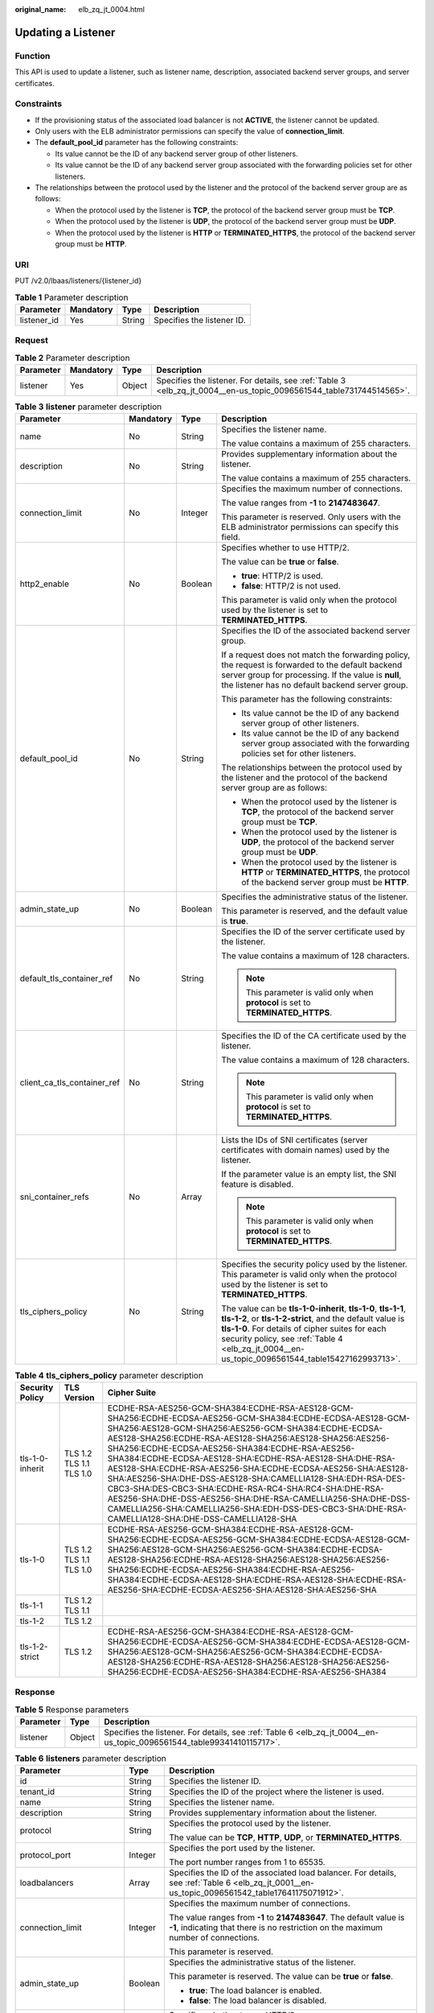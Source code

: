 :original_name: elb_zq_jt_0004.html

.. _elb_zq_jt_0004:

Updating a Listener
===================

Function
--------

This API is used to update a listener, such as listener name, description, associated backend server groups, and server certificates.

Constraints
-----------

-  If the provisioning status of the associated load balancer is not **ACTIVE**, the listener cannot be updated.
-  Only users with the ELB administrator permissions can specify the value of **connection_limit**.
-  The **default_pool_id** parameter has the following constraints:

   -  Its value cannot be the ID of any backend server group of other listeners.
   -  Its value cannot be the ID of any backend server group associated with the forwarding policies set for other listeners.

-  The relationships between the protocol used by the listener and the protocol of the backend server group are as follows:

   -  When the protocol used by the listener is **TCP**, the protocol of the backend server group must be **TCP**.
   -  When the protocol used by the listener is **UDP**, the protocol of the backend server group must be **UDP**.
   -  When the protocol used by the listener is **HTTP** or **TERMINATED_HTTPS**, the protocol of the backend server group must be **HTTP**.

URI
---

PUT /v2.0/lbaas/listeners/{listener_id}

.. table:: **Table 1** Parameter description

   =========== ========= ====== ==========================
   Parameter   Mandatory Type   Description
   =========== ========= ====== ==========================
   listener_id Yes       String Specifies the listener ID.
   =========== ========= ====== ==========================

Request
-------

.. table:: **Table 2** Parameter description

   +-----------+-----------+--------+---------------------------------------------------------------------------------------------------------------------+
   | Parameter | Mandatory | Type   | Description                                                                                                         |
   +===========+===========+========+=====================================================================================================================+
   | listener  | Yes       | Object | Specifies the listener. For details, see :ref:`Table 3 <elb_zq_jt_0004__en-us_topic_0096561544_table731744514565>`. |
   +-----------+-----------+--------+---------------------------------------------------------------------------------------------------------------------+

.. _elb_zq_jt_0004__en-us_topic_0096561544_table731744514565:

.. table:: **Table 3** **listener** parameter description

   +-----------------------------+-----------------+-----------------+-----------------------------------------------------------------------------------------------------------------------------------------------------------------------------------------------------------------------------------------------------------------------------------+
   | Parameter                   | Mandatory       | Type            | Description                                                                                                                                                                                                                                                                       |
   +=============================+=================+=================+===================================================================================================================================================================================================================================================================================+
   | name                        | No              | String          | Specifies the listener name.                                                                                                                                                                                                                                                      |
   |                             |                 |                 |                                                                                                                                                                                                                                                                                   |
   |                             |                 |                 | The value contains a maximum of 255 characters.                                                                                                                                                                                                                                   |
   +-----------------------------+-----------------+-----------------+-----------------------------------------------------------------------------------------------------------------------------------------------------------------------------------------------------------------------------------------------------------------------------------+
   | description                 | No              | String          | Provides supplementary information about the listener.                                                                                                                                                                                                                            |
   |                             |                 |                 |                                                                                                                                                                                                                                                                                   |
   |                             |                 |                 | The value contains a maximum of 255 characters.                                                                                                                                                                                                                                   |
   +-----------------------------+-----------------+-----------------+-----------------------------------------------------------------------------------------------------------------------------------------------------------------------------------------------------------------------------------------------------------------------------------+
   | connection_limit            | No              | Integer         | Specifies the maximum number of connections.                                                                                                                                                                                                                                      |
   |                             |                 |                 |                                                                                                                                                                                                                                                                                   |
   |                             |                 |                 | The value ranges from **-1** to **2147483647**.                                                                                                                                                                                                                                   |
   |                             |                 |                 |                                                                                                                                                                                                                                                                                   |
   |                             |                 |                 | This parameter is reserved. Only users with the ELB administrator permissions can specify this field.                                                                                                                                                                             |
   +-----------------------------+-----------------+-----------------+-----------------------------------------------------------------------------------------------------------------------------------------------------------------------------------------------------------------------------------------------------------------------------------+
   | http2_enable                | No              | Boolean         | Specifies whether to use HTTP/2.                                                                                                                                                                                                                                                  |
   |                             |                 |                 |                                                                                                                                                                                                                                                                                   |
   |                             |                 |                 | The value can be **true** or **false**.                                                                                                                                                                                                                                           |
   |                             |                 |                 |                                                                                                                                                                                                                                                                                   |
   |                             |                 |                 | -  **true**: HTTP/2 is used.                                                                                                                                                                                                                                                      |
   |                             |                 |                 | -  **false**: HTTP/2 is not used.                                                                                                                                                                                                                                                 |
   |                             |                 |                 |                                                                                                                                                                                                                                                                                   |
   |                             |                 |                 | This parameter is valid only when the protocol used by the listener is set to **TERMINATED_HTTPS**.                                                                                                                                                                               |
   +-----------------------------+-----------------+-----------------+-----------------------------------------------------------------------------------------------------------------------------------------------------------------------------------------------------------------------------------------------------------------------------------+
   | default_pool_id             | No              | String          | Specifies the ID of the associated backend server group.                                                                                                                                                                                                                          |
   |                             |                 |                 |                                                                                                                                                                                                                                                                                   |
   |                             |                 |                 | If a request does not match the forwarding policy, the request is forwarded to the default backend server group for processing. If the value is **null**, the listener has no default backend server group.                                                                       |
   |                             |                 |                 |                                                                                                                                                                                                                                                                                   |
   |                             |                 |                 | This parameter has the following constraints:                                                                                                                                                                                                                                     |
   |                             |                 |                 |                                                                                                                                                                                                                                                                                   |
   |                             |                 |                 | -  Its value cannot be the ID of any backend server group of other listeners.                                                                                                                                                                                                     |
   |                             |                 |                 | -  Its value cannot be the ID of any backend server group associated with the forwarding policies set for other listeners.                                                                                                                                                        |
   |                             |                 |                 |                                                                                                                                                                                                                                                                                   |
   |                             |                 |                 | The relationships between the protocol used by the listener and the protocol of the backend server group are as follows:                                                                                                                                                          |
   |                             |                 |                 |                                                                                                                                                                                                                                                                                   |
   |                             |                 |                 | -  When the protocol used by the listener is **TCP**, the protocol of the backend server group must be **TCP**.                                                                                                                                                                   |
   |                             |                 |                 | -  When the protocol used by the listener is **UDP**, the protocol of the backend server group must be **UDP**.                                                                                                                                                                   |
   |                             |                 |                 | -  When the protocol used by the listener is **HTTP** or **TERMINATED_HTTPS**, the protocol of the backend server group must be **HTTP**.                                                                                                                                         |
   +-----------------------------+-----------------+-----------------+-----------------------------------------------------------------------------------------------------------------------------------------------------------------------------------------------------------------------------------------------------------------------------------+
   | admin_state_up              | No              | Boolean         | Specifies the administrative status of the listener.                                                                                                                                                                                                                              |
   |                             |                 |                 |                                                                                                                                                                                                                                                                                   |
   |                             |                 |                 | This parameter is reserved, and the default value is **true**.                                                                                                                                                                                                                    |
   +-----------------------------+-----------------+-----------------+-----------------------------------------------------------------------------------------------------------------------------------------------------------------------------------------------------------------------------------------------------------------------------------+
   | default_tls_container_ref   | No              | String          | Specifies the ID of the server certificate used by the listener.                                                                                                                                                                                                                  |
   |                             |                 |                 |                                                                                                                                                                                                                                                                                   |
   |                             |                 |                 | The value contains a maximum of 128 characters.                                                                                                                                                                                                                                   |
   |                             |                 |                 |                                                                                                                                                                                                                                                                                   |
   |                             |                 |                 | .. note::                                                                                                                                                                                                                                                                         |
   |                             |                 |                 |                                                                                                                                                                                                                                                                                   |
   |                             |                 |                 |    This parameter is valid only when **protocol** is set to **TERMINATED_HTTPS**.                                                                                                                                                                                                 |
   +-----------------------------+-----------------+-----------------+-----------------------------------------------------------------------------------------------------------------------------------------------------------------------------------------------------------------------------------------------------------------------------------+
   | client_ca_tls_container_ref | No              | String          | Specifies the ID of the CA certificate used by the listener.                                                                                                                                                                                                                      |
   |                             |                 |                 |                                                                                                                                                                                                                                                                                   |
   |                             |                 |                 | The value contains a maximum of 128 characters.                                                                                                                                                                                                                                   |
   |                             |                 |                 |                                                                                                                                                                                                                                                                                   |
   |                             |                 |                 | .. note::                                                                                                                                                                                                                                                                         |
   |                             |                 |                 |                                                                                                                                                                                                                                                                                   |
   |                             |                 |                 |    This parameter is valid only when **protocol** is set to **TERMINATED_HTTPS**.                                                                                                                                                                                                 |
   +-----------------------------+-----------------+-----------------+-----------------------------------------------------------------------------------------------------------------------------------------------------------------------------------------------------------------------------------------------------------------------------------+
   | sni_container_refs          | No              | Array           | Lists the IDs of SNI certificates (server certificates with domain names) used by the listener.                                                                                                                                                                                   |
   |                             |                 |                 |                                                                                                                                                                                                                                                                                   |
   |                             |                 |                 | If the parameter value is an empty list, the SNI feature is disabled.                                                                                                                                                                                                             |
   |                             |                 |                 |                                                                                                                                                                                                                                                                                   |
   |                             |                 |                 | .. note::                                                                                                                                                                                                                                                                         |
   |                             |                 |                 |                                                                                                                                                                                                                                                                                   |
   |                             |                 |                 |    This parameter is valid only when **protocol** is set to **TERMINATED_HTTPS**.                                                                                                                                                                                                 |
   +-----------------------------+-----------------+-----------------+-----------------------------------------------------------------------------------------------------------------------------------------------------------------------------------------------------------------------------------------------------------------------------------+
   | tls_ciphers_policy          | No              | String          | Specifies the security policy used by the listener. This parameter is valid only when the protocol used by the listener is set to **TERMINATED_HTTPS**.                                                                                                                           |
   |                             |                 |                 |                                                                                                                                                                                                                                                                                   |
   |                             |                 |                 | The value can be **tls-1-0-inherit**, **tls-1-0**, **tls-1-1**, **tls-1-2**, or **tls-1-2-strict**, and the default value is **tls-1-0**. For details of cipher suites for each security policy, see :ref:`Table 4 <elb_zq_jt_0004__en-us_topic_0096561544_table15427162993713>`. |
   +-----------------------------+-----------------+-----------------+-----------------------------------------------------------------------------------------------------------------------------------------------------------------------------------------------------------------------------------------------------------------------------------+

.. _elb_zq_jt_0004__en-us_topic_0096561544_table15427162993713:

.. table:: **Table 4** **tls_ciphers_policy** parameter description

   +-----------------+-------------------------+----------------------------------------------------------------------------------------------------------------------------------------------------------------------------------------------------------------------------------------------------------------------------------------------------------------------------------------------------------------------------------------------------------------------------------------------------------------------------------------------------------------------------------------------------------------------------------------------------------------------------------------------------------------------------------------------------+
   | Security Policy | TLS Version             | Cipher Suite                                                                                                                                                                                                                                                                                                                                                                                                                                                                                                                                                                                                                                                                                       |
   +=================+=========================+====================================================================================================================================================================================================================================================================================================================================================================================================================================================================================================================================================================================================================================================================================================+
   | tls-1-0-inherit | TLS 1.2 TLS 1.1 TLS 1.0 | ECDHE-RSA-AES256-GCM-SHA384:ECDHE-RSA-AES128-GCM-SHA256:ECDHE-ECDSA-AES256-GCM-SHA384:ECDHE-ECDSA-AES128-GCM-SHA256:AES128-GCM-SHA256:AES256-GCM-SHA384:ECDHE-ECDSA-AES128-SHA256:ECDHE-RSA-AES128-SHA256:AES128-SHA256:AES256-SHA256:ECDHE-ECDSA-AES256-SHA384:ECDHE-RSA-AES256-SHA384:ECDHE-ECDSA-AES128-SHA:ECDHE-RSA-AES128-SHA:DHE-RSA-AES128-SHA:ECDHE-RSA-AES256-SHA:ECDHE-ECDSA-AES256-SHA:AES128-SHA:AES256-SHA:DHE-DSS-AES128-SHA:CAMELLIA128-SHA:EDH-RSA-DES-CBC3-SHA:DES-CBC3-SHA:ECDHE-RSA-RC4-SHA:RC4-SHA:DHE-RSA-AES256-SHA:DHE-DSS-AES256-SHA:DHE-RSA-CAMELLIA256-SHA:DHE-DSS-CAMELLIA256-SHA:CAMELLIA256-SHA:EDH-DSS-DES-CBC3-SHA:DHE-RSA-CAMELLIA128-SHA:DHE-DSS-CAMELLIA128-SHA |
   +-----------------+-------------------------+----------------------------------------------------------------------------------------------------------------------------------------------------------------------------------------------------------------------------------------------------------------------------------------------------------------------------------------------------------------------------------------------------------------------------------------------------------------------------------------------------------------------------------------------------------------------------------------------------------------------------------------------------------------------------------------------------+
   | tls-1-0         | TLS 1.2 TLS 1.1 TLS 1.0 | ECDHE-RSA-AES256-GCM-SHA384:ECDHE-RSA-AES128-GCM-SHA256:ECDHE-ECDSA-AES256-GCM-SHA384:ECDHE-ECDSA-AES128-GCM-SHA256:AES128-GCM-SHA256:AES256-GCM-SHA384:ECDHE-ECDSA-AES128-SHA256:ECDHE-RSA-AES128-SHA256:AES128-SHA256:AES256-SHA256:ECDHE-ECDSA-AES256-SHA384:ECDHE-RSA-AES256-SHA384:ECDHE-ECDSA-AES128-SHA:ECDHE-RSA-AES128-SHA:ECDHE-RSA-AES256-SHA:ECDHE-ECDSA-AES256-SHA:AES128-SHA:AES256-SHA                                                                                                                                                                                                                                                                                              |
   +-----------------+-------------------------+----------------------------------------------------------------------------------------------------------------------------------------------------------------------------------------------------------------------------------------------------------------------------------------------------------------------------------------------------------------------------------------------------------------------------------------------------------------------------------------------------------------------------------------------------------------------------------------------------------------------------------------------------------------------------------------------------+
   | tls-1-1         | TLS 1.2 TLS 1.1         |                                                                                                                                                                                                                                                                                                                                                                                                                                                                                                                                                                                                                                                                                                    |
   +-----------------+-------------------------+----------------------------------------------------------------------------------------------------------------------------------------------------------------------------------------------------------------------------------------------------------------------------------------------------------------------------------------------------------------------------------------------------------------------------------------------------------------------------------------------------------------------------------------------------------------------------------------------------------------------------------------------------------------------------------------------------+
   | tls-1-2         | TLS 1.2                 |                                                                                                                                                                                                                                                                                                                                                                                                                                                                                                                                                                                                                                                                                                    |
   +-----------------+-------------------------+----------------------------------------------------------------------------------------------------------------------------------------------------------------------------------------------------------------------------------------------------------------------------------------------------------------------------------------------------------------------------------------------------------------------------------------------------------------------------------------------------------------------------------------------------------------------------------------------------------------------------------------------------------------------------------------------------+
   | tls-1-2-strict  | TLS 1.2                 | ECDHE-RSA-AES256-GCM-SHA384:ECDHE-RSA-AES128-GCM-SHA256:ECDHE-ECDSA-AES256-GCM-SHA384:ECDHE-ECDSA-AES128-GCM-SHA256:AES128-GCM-SHA256:AES256-GCM-SHA384:ECDHE-ECDSA-AES128-SHA256:ECDHE-RSA-AES128-SHA256:AES128-SHA256:AES256-SHA256:ECDHE-ECDSA-AES256-SHA384:ECDHE-RSA-AES256-SHA384                                                                                                                                                                                                                                                                                                                                                                                                            |
   +-----------------+-------------------------+----------------------------------------------------------------------------------------------------------------------------------------------------------------------------------------------------------------------------------------------------------------------------------------------------------------------------------------------------------------------------------------------------------------------------------------------------------------------------------------------------------------------------------------------------------------------------------------------------------------------------------------------------------------------------------------------------+

Response
--------

.. table:: **Table 5** Response parameters

   +-----------+--------+-----------------------------------------------------------------------------------------------------------------------+
   | Parameter | Type   | Description                                                                                                           |
   +===========+========+=======================================================================================================================+
   | listener  | Object | Specifies the listener. For details, see :ref:`Table 6 <elb_zq_jt_0004__en-us_topic_0096561544_table99341410115717>`. |
   +-----------+--------+-----------------------------------------------------------------------------------------------------------------------+

.. _elb_zq_jt_0004__en-us_topic_0096561544_table99341410115717:

.. table:: **Table 6** **listeners** parameter description

   +-----------------------------+-----------------------+----------------------------------------------------------------------------------------------------------------------------------------------------------------------------------------------------------------------------------------------------------------------------------+
   | Parameter                   | Type                  | Description                                                                                                                                                                                                                                                                      |
   +=============================+=======================+==================================================================================================================================================================================================================================================================================+
   | id                          | String                | Specifies the listener ID.                                                                                                                                                                                                                                                       |
   +-----------------------------+-----------------------+----------------------------------------------------------------------------------------------------------------------------------------------------------------------------------------------------------------------------------------------------------------------------------+
   | tenant_id                   | String                | Specifies the ID of the project where the listener is used.                                                                                                                                                                                                                      |
   +-----------------------------+-----------------------+----------------------------------------------------------------------------------------------------------------------------------------------------------------------------------------------------------------------------------------------------------------------------------+
   | name                        | String                | Specifies the listener name.                                                                                                                                                                                                                                                     |
   +-----------------------------+-----------------------+----------------------------------------------------------------------------------------------------------------------------------------------------------------------------------------------------------------------------------------------------------------------------------+
   | description                 | String                | Provides supplementary information about the listener.                                                                                                                                                                                                                           |
   +-----------------------------+-----------------------+----------------------------------------------------------------------------------------------------------------------------------------------------------------------------------------------------------------------------------------------------------------------------------+
   | protocol                    | String                | Specifies the protocol used by the listener.                                                                                                                                                                                                                                     |
   |                             |                       |                                                                                                                                                                                                                                                                                  |
   |                             |                       | The value can be **TCP**, **HTTP**, **UDP**, or **TERMINATED_HTTPS**.                                                                                                                                                                                                            |
   +-----------------------------+-----------------------+----------------------------------------------------------------------------------------------------------------------------------------------------------------------------------------------------------------------------------------------------------------------------------+
   | protocol_port               | Integer               | Specifies the port used by the listener.                                                                                                                                                                                                                                         |
   |                             |                       |                                                                                                                                                                                                                                                                                  |
   |                             |                       | The port number ranges from 1 to 65535.                                                                                                                                                                                                                                          |
   +-----------------------------+-----------------------+----------------------------------------------------------------------------------------------------------------------------------------------------------------------------------------------------------------------------------------------------------------------------------+
   | loadbalancers               | Array                 | Specifies the ID of the associated load balancer. For details, see :ref:`Table 6 <elb_zq_jt_0001__en-us_topic_0096561542_table17641175071912>`.                                                                                                                                  |
   +-----------------------------+-----------------------+----------------------------------------------------------------------------------------------------------------------------------------------------------------------------------------------------------------------------------------------------------------------------------+
   | connection_limit            | Integer               | Specifies the maximum number of connections.                                                                                                                                                                                                                                     |
   |                             |                       |                                                                                                                                                                                                                                                                                  |
   |                             |                       | The value ranges from **-1** to **2147483647**. The default value is **-1**, indicating that there is no restriction on the maximum number of connections.                                                                                                                       |
   |                             |                       |                                                                                                                                                                                                                                                                                  |
   |                             |                       | This parameter is reserved.                                                                                                                                                                                                                                                      |
   +-----------------------------+-----------------------+----------------------------------------------------------------------------------------------------------------------------------------------------------------------------------------------------------------------------------------------------------------------------------+
   | admin_state_up              | Boolean               | Specifies the administrative status of the listener.                                                                                                                                                                                                                             |
   |                             |                       |                                                                                                                                                                                                                                                                                  |
   |                             |                       | This parameter is reserved. The value can be **true** or **false**.                                                                                                                                                                                                              |
   |                             |                       |                                                                                                                                                                                                                                                                                  |
   |                             |                       | -  **true**: The load balancer is enabled.                                                                                                                                                                                                                                       |
   |                             |                       | -  **false**: The load balancer is disabled.                                                                                                                                                                                                                                     |
   +-----------------------------+-----------------------+----------------------------------------------------------------------------------------------------------------------------------------------------------------------------------------------------------------------------------------------------------------------------------+
   | http2_enable                | Boolean               | Specifies whether to use HTTP/2.                                                                                                                                                                                                                                                 |
   |                             |                       |                                                                                                                                                                                                                                                                                  |
   |                             |                       | The value can be **true** or **false**.                                                                                                                                                                                                                                          |
   |                             |                       |                                                                                                                                                                                                                                                                                  |
   |                             |                       | -  **true**: HTTP/2 is used.                                                                                                                                                                                                                                                     |
   |                             |                       | -  **false**: HTTP/2 is not used.                                                                                                                                                                                                                                                |
   |                             |                       |                                                                                                                                                                                                                                                                                  |
   |                             |                       | This parameter is valid only when the protocol used by the listener is set to **TERMINATED_HTTPS**.                                                                                                                                                                              |
   +-----------------------------+-----------------------+----------------------------------------------------------------------------------------------------------------------------------------------------------------------------------------------------------------------------------------------------------------------------------+
   | default_pool_id             | String                | Specifies the ID of the associated backend server group.                                                                                                                                                                                                                         |
   |                             |                       |                                                                                                                                                                                                                                                                                  |
   |                             |                       | If a request does not match the forwarding policy, the request is forwarded to the default backend server group for processing. If the value is **null**, the listener has no default backend server group.                                                                      |
   +-----------------------------+-----------------------+----------------------------------------------------------------------------------------------------------------------------------------------------------------------------------------------------------------------------------------------------------------------------------+
   | default_tls_container_ref   | String                | Specifies the ID of the server certificate used by the listener. For details, see :ref:`Certificate <elb_zq_zs_0000>`.                                                                                                                                                           |
   |                             |                       |                                                                                                                                                                                                                                                                                  |
   |                             |                       | This parameter is mandatory when **protocol** is set to **TERMINATED_HTTPS**.                                                                                                                                                                                                    |
   +-----------------------------+-----------------------+----------------------------------------------------------------------------------------------------------------------------------------------------------------------------------------------------------------------------------------------------------------------------------+
   | client_ca_tls_container_ref | String                | Specifies the ID of the CA certificate used by the listener. For details, see :ref:`Certificate <elb_zq_zs_0000>`.                                                                                                                                                               |
   +-----------------------------+-----------------------+----------------------------------------------------------------------------------------------------------------------------------------------------------------------------------------------------------------------------------------------------------------------------------+
   | sni_container_refs          | Array                 | Lists the IDs of SNI certificates (server certificates with domain names) used by the listener.                                                                                                                                                                                  |
   |                             |                       |                                                                                                                                                                                                                                                                                  |
   |                             |                       | If the parameter value is an empty list, the SNI feature is disabled.                                                                                                                                                                                                            |
   +-----------------------------+-----------------------+----------------------------------------------------------------------------------------------------------------------------------------------------------------------------------------------------------------------------------------------------------------------------------+
   | tags                        | Array                 | Tags the listener.                                                                                                                                                                                                                                                               |
   +-----------------------------+-----------------------+----------------------------------------------------------------------------------------------------------------------------------------------------------------------------------------------------------------------------------------------------------------------------------+
   | created_at                  | String                | Specifies the time when the listener was created. The UTC time is in *YYYY-MM-DDTHH:MM:SS* format.                                                                                                                                                                               |
   +-----------------------------+-----------------------+----------------------------------------------------------------------------------------------------------------------------------------------------------------------------------------------------------------------------------------------------------------------------------+
   | updated_at                  | String                | Specifies the time when the listener was updated. The UTC time is in *YYYY-MM-DDTHH:MM:SS* format.                                                                                                                                                                               |
   +-----------------------------+-----------------------+----------------------------------------------------------------------------------------------------------------------------------------------------------------------------------------------------------------------------------------------------------------------------------+
   | tls_ciphers_policy          | String                | Specifies the security policy used by the listener. This parameter is valid only when the protocol used by the listener is set to **TERMINATED_HTTPS**.                                                                                                                          |
   |                             |                       |                                                                                                                                                                                                                                                                                  |
   |                             |                       | The value can be **tls-1-0-inherit**, **tls-1-0**, **tls-1-1**, **tls-1-2**, or **tls-1-2-strict**, and the default value is **tls-1-0**. For details of cipher suites for each security policy, see :ref:`Table 3 <elb_zq_jt_0001__en-us_topic_0096561542_table1247813103533>`. |
   +-----------------------------+-----------------------+----------------------------------------------------------------------------------------------------------------------------------------------------------------------------------------------------------------------------------------------------------------------------------+

.. table:: **Table 7** **loadbalancers** parameter description

   ========= ====== =================================================
   Parameter Type   Description
   ========= ====== =================================================
   id        String Specifies the ID of the associated load balancer.
   ========= ====== =================================================

Example Request
---------------

-  Example request: Updating a listener

   .. code-block:: text

      PUT https://{Endpoint}/v2.0/lbaas/listeners/f622c150-72f5-4263-a47a-e5003c652aa3

      {
          "listener": {
              "description": "my listener",
              "name": "listener-jy-test2",
              "default_pool_id": "c61310de-9a06-4f0c-850c-6f4797b9984c",
              "default_tls_container_ref": "23b58a961a4d4c95be585e98046e657a",
              "client_ca_tls_container_ref": "417a0976969f497db8cbb083bff343ba"
          }
      }

Example Response
----------------

-  Example response

   .. code-block::

      {
          "listener": {
              "client_ca_tls_container_ref": "417a0976969f497db8cbb083bff343ba",
              "protocol": "TERMINATED_HTTPS",
              "description": "my listener",
              "default_tls_container_ref": "23b58a961a4d4c95be585e98046e657a",
              "admin_state_up": true,
              "http2_enable": false,
              "loadbalancers": [
                  {
                      "id": "165b6a38-5278-4569-b747-b2ee65ea84a4"
                  }
              ],
              "tenant_id": "601240b9c5c94059b63d484c92cfe308",

              "sni_container_refs": [],
              "connection_limit": -1,
              "protocol_port": 443,
              "tags": [],
              "default_pool_id": "c61310de-9a06-4f0c-850c-6f4797b9984c",
              "id": "f622c150-72f5-4263-a47a-e5003c652aa3",
              "name": "listener-jy-test2",
              "tls_ciphers_policy": "tls-1-0",
              "created_at": "2018-07-25T01:54:13",
              "updated_at": "2018-07-25T01:54:14"

          }
      }

Status Code
-----------

For details, see :ref:`Status Codes <elb_gc_1102>`.
